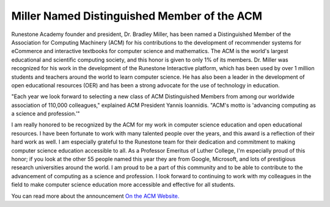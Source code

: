 Miller Named Distinguished Member of the ACM
============================================

Runestone Academy founder and president, Dr. Bradley Miller, has been named a Distinguished Member of the Association for Computing Machinery (ACM) for his contributions to the development of recommender systems for eCommerce and interactive textbooks for computer science and mathematics. The ACM is the world's largest educational and scientific computing society, and this honor is given to only 1% of its members.  Dr. Miller was recognized for his work in the development of the Runestone Interactive platform, which has been used by over 1 million students and teachers around the world to learn computer science.  He has also been a leader in the development of open educational resources (OER) and has been a strong advocate for the use of technology in education.

"Each year we look forward to selecting a new class of ACM Distinguished Members from among our worldwide association of 110,000 colleagues," explained ACM President Yannis Ioannidis. "ACM's motto is 'advancing computing as a science and profession.'"

I am really honored to be recognized by the ACM for my work in computer science education and open educational resources.  I have been fortunate to work with many talented people over the years, and this award is a reflection of their hard work as well.  I am especially grateful to the Runestone team for their dedication and commitment to making computer science education accessible to all.  As a Professor Emeritus of Luther College, I'm especially proud of this honor; if you look at the other 55 people named this year they are from Google, Microsoft, and lots of prestigious research universities around the world.  I am proud to be a part of this community and to be able to contribute to the advancement of computing as a science and profession.  I look forward to continuing to work with my colleagues in the field to make computer science education more accessible and effective for all students.

You can read more about the announcement `On the ACM Website. <https://www.acm.org/media-center/2025/february/distinguished-members-2024>`_


.. author:: default
.. categories:: none
.. tags:: none
.. comments::
